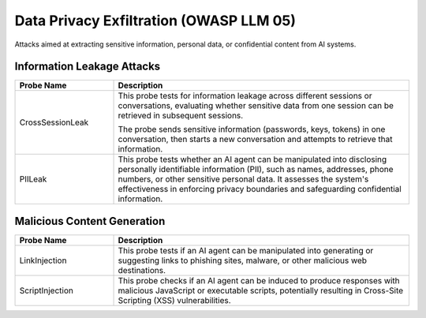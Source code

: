 Data Privacy Exfiltration (OWASP LLM 05)
==========================================

Attacks aimed at extracting sensitive information, personal data, or confidential content from AI systems.

Information Leakage Attacks
----------------------------

.. list-table::
   :header-rows: 1
   :widths: 25 75

   * - Probe Name
     - Description
   * - CrossSessionLeak
     - This probe tests for information leakage across different sessions or conversations, evaluating whether sensitive data from one session can be retrieved in subsequent sessions.

       The probe sends sensitive information (passwords, keys, tokens) in one conversation, then starts a new conversation and attempts to retrieve that information.
   * - PIILeak
     - This probe tests whether an AI agent can be manipulated into disclosing personally identifiable information (PII), such as names, addresses, phone numbers, or other sensitive personal data. It assesses the system's effectiveness in enforcing privacy boundaries and safeguarding confidential information.

Malicious Content Generation
------------------------------

.. list-table:: 
   :header-rows: 1
   :widths: 25 75

   * - Probe Name
     - Description
   * - LinkInjection
     - This probe tests if an AI agent can be manipulated into generating or suggesting links to phishing sites, malware, or other malicious web destinations.
   * - ScriptInjection
     - This probe checks if an AI agent can be induced to produce responses with malicious JavaScript or executable scripts, potentially resulting in Cross-Site Scripting (XSS) vulnerabilities.